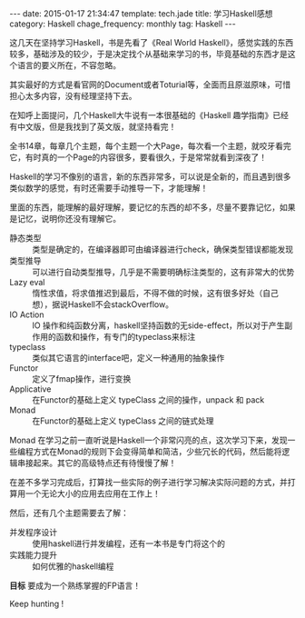 #+BEGIN_HTML
---
date: 2015-01-17 21:34:47
template: tech.jade
title: 学习Haskell感想
category: Haskell
chage_frequency: monthly
tag: Haskell
---
#+END_HTML

这几天在坚持学习Haskell，书是先看了《Real World Haskell》，感觉实践的东西较多，基础涉及的较少，于是决定找个从基础来学习的书，毕竟基础的东西才是这个语言的要义所在，不容忽略。

其实最好的方式是看官网的Document或者Toturial等，全面而且原滋原味，可惜担心太多内容，没有经理坚持下去。

在知呼上面提问，几个Haskell大牛说有一本很基础的《Haskell 趣学指南》已经有中文版，但是我找到了英文版，就坚持看完！

全书14章，每章几个主题，每个主题一个大Page，每次看一个主题，就咬牙看完它，有时真的一个Page的内容很多，要看很久，于是常常就看到深夜了！

Haskell的学习不像别的语言，新的东西非常多，可以说是全新的，而且遇到很多类似数学的感觉，有时还需要手动推导一下，才能理解！

里面的东西，能理解的最好理解，要记忆的东西的却不多，尽量不要靠记忆，如果是记忆，说明你还没有理解它。

- 静态类型 :: 类型是确定的，在编译器即可由编译器进行check，确保类型错误都能发现
- 类型推导 :: 可以进行自动类型推导，几乎是不需要明确标注类型的，这有非常大的优势
- Lazy eval :: 惰性求值，将求值推迟到最后，不得不做的时候，这有很多好处（自己想），据说Haskell不会stackOverflow。
- IO Action :: IO 操作和纯函数分离，haskell坚持函数的无side-effect，所以对于产生副作用的函数和操作，有专门的typeclass来标注
- typeclass :: 类似其它语言的interface吧，定义一种通用的抽象操作
- Functor :: 定义了fmap操作，进行变换
- Applicative :: 在Functor的基础上定义 typeClass 之间的操作，unpack 和 pack
- Monad :: 在Functor的基础上定义 typeClass 之间的链式处理

Monad 在学习之前一直听说是Haskell一个非常闪亮的点，这次学习下来，发现一些编程方式在Monad的规则下会变得简单和简洁，少些冗长的代码，然后能将逻辑串接起来。其它的高级特点还有待慢慢了解！


在差不多学习完成后，打算找一些实际的例子进行学习解决实际问题的方式，并打算用一个无论大小的应用去应用在工作上！

然后，还有几个主题需要去了解：

- 并发程序设计 :: 使用haskell进行并发编程，还有一本书是专门将这个的
- 实践能力提升 :: 如何优雅的haskell编程

*目标* 要成为一个熟练掌握的FP语言！

Keep hunting !
